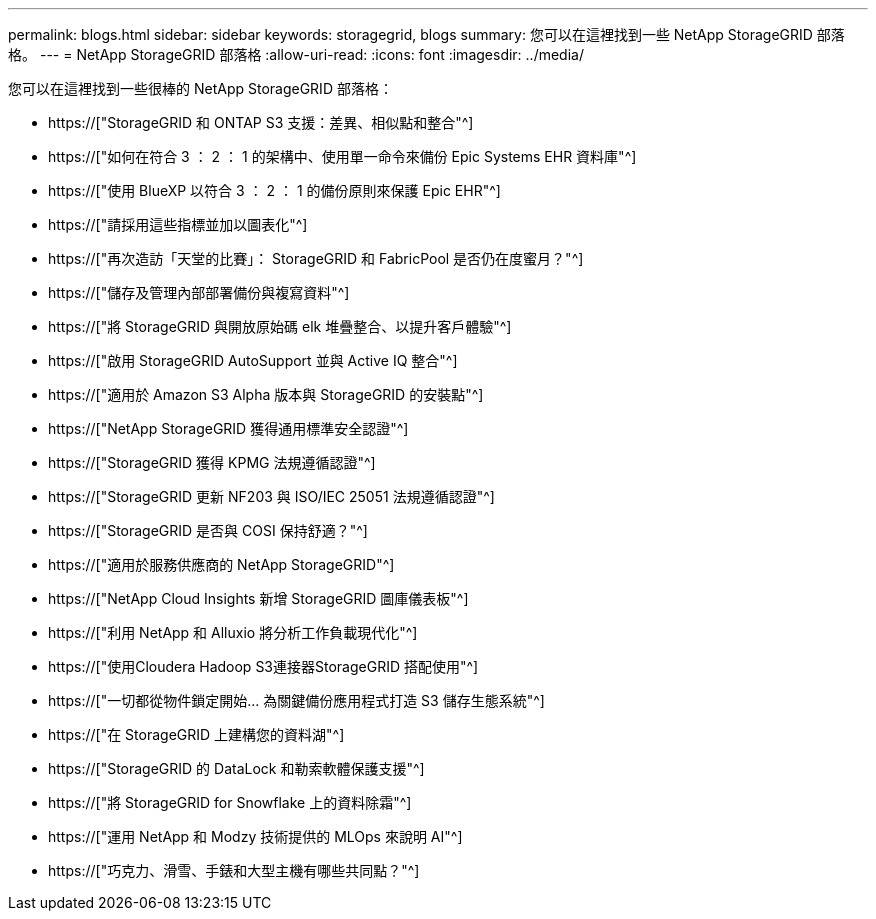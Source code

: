 ---
permalink: blogs.html 
sidebar: sidebar 
keywords: storagegrid, blogs 
summary: 您可以在這裡找到一些 NetApp StorageGRID 部落格。 
---
= NetApp StorageGRID 部落格
:allow-uri-read: 
:icons: font
:imagesdir: ../media/


[role="lead"]
您可以在這裡找到一些很棒的 NetApp StorageGRID 部落格：

* https://["StorageGRID 和 ONTAP S3 支援：差異、相似點和整合"^]
* https://["如何在符合 3 ： 2 ： 1 的架構中、使用單一命令來備份 Epic Systems EHR 資料庫"^]
* https://["使用 BlueXP 以符合 3 ： 2 ： 1 的備份原則來保護 Epic EHR"^]
* https://["請採用這些指標並加以圖表化"^]
* https://["再次造訪「天堂的比賽」： StorageGRID 和 FabricPool 是否仍在度蜜月？"^]
* https://["儲存及管理內部部署備份與複寫資料"^]
* https://["將 StorageGRID 與開放原始碼 elk 堆疊整合、以提升客戶體驗"^]
* https://["啟用 StorageGRID AutoSupport 並與 Active IQ 整合"^]
* https://["適用於 Amazon S3 Alpha 版本與 StorageGRID 的安裝點"^]
* https://["NetApp StorageGRID 獲得通用標準安全認證"^]
* https://["StorageGRID 獲得 KPMG 法規遵循認證"^]
* https://["StorageGRID 更新 NF203 與 ISO/IEC 25051 法規遵循認證"^]
* https://["StorageGRID 是否與 COSI 保持舒適？"^]
* https://["適用於服務供應商的 NetApp StorageGRID"^]
* https://["NetApp Cloud Insights 新增 StorageGRID 圖庫儀表板"^]
* https://["利用 NetApp 和 Alluxio 將分析工作負載現代化"^]
* https://["使用Cloudera Hadoop S3連接器StorageGRID 搭配使用"^]
* https://["一切都從物件鎖定開始… 為關鍵備份應用程式打造 S3 儲存生態系統"^]
* https://["在 StorageGRID 上建構您的資料湖"^]
* https://["StorageGRID 的 DataLock 和勒索軟體保護支援"^]
* https://["將 StorageGRID for Snowflake 上的資料除霜"^]
* https://["運用 NetApp 和 Modzy 技術提供的 MLOps 來說明 AI"^]
* https://["巧克力、滑雪、手錶和大型主機有哪些共同點？"^]

